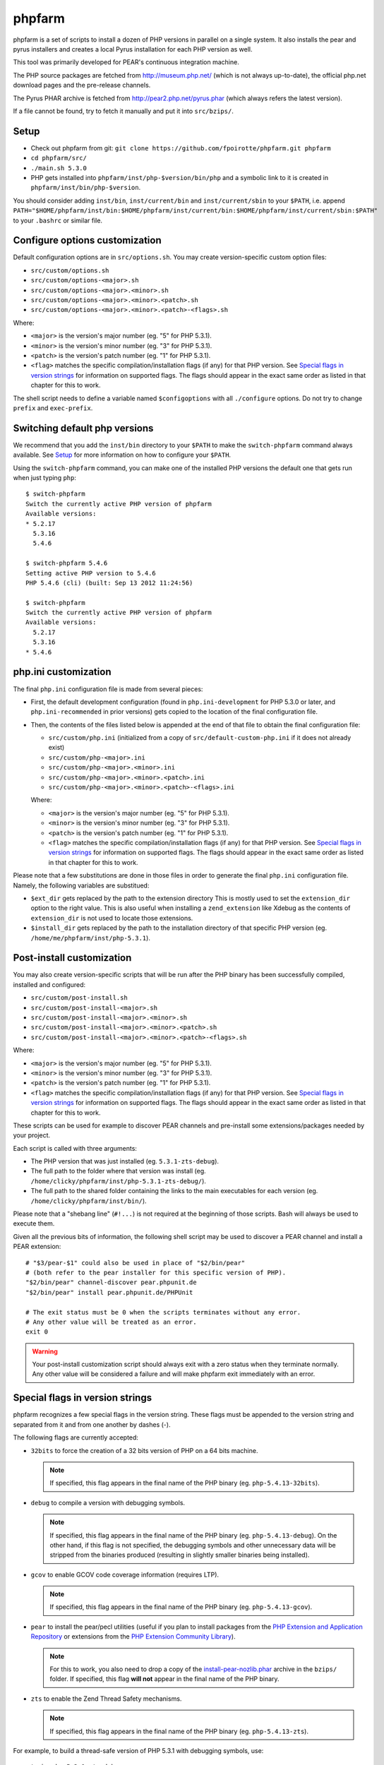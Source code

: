 phpfarm
=======

phpfarm is a set of scripts to install a dozen of PHP versions in parallel
on a single system. It also installs the pear and pyrus installers and
creates a local Pyrus installation for each PHP version as well.

This tool was primarily developed for PEAR's continuous integration machine.

The PHP source packages are fetched from http://museum.php.net/ (which is not
always up-to-date), the official php.net download pages and the pre-release
channels.

The Pyrus PHAR archive is fetched from http://pear2.php.net/pyrus.phar (which
always refers the latest version).

If a file cannot be found, try to fetch it manually and put it into
``src/bzips/``.


Setup
-----
- Check out phpfarm from git:
  ``git clone https://github.com/fpoirotte/phpfarm.git phpfarm``
- ``cd phpfarm/src/``
- ``./main.sh 5.3.0``
- PHP gets installed into ``phpfarm/inst/php-$version/bin/php``
  and a symbolic link to it is created in ``phpfarm/inst/bin/php-$version``.

You should consider adding ``inst/bin``, ``inst/current/bin`` and
``inst/current/sbin`` to your ``$PATH``, i.e. append
``PATH="$HOME/phpfarm/inst/bin:$HOME/phpfarm/inst/current/bin:$HOME/phpfarm/inst/current/sbin:$PATH"``
to your ``.bashrc`` or similar file.


Configure options customization
-------------------------------
Default configuration options are in ``src/options.sh``.
You may create version-specific custom option files:

- ``src/custom/options.sh``
- ``src/custom/options-<major>.sh``
- ``src/custom/options-<major>.<minor>.sh``
- ``src/custom/options-<major>.<minor>.<patch>.sh``
- ``src/custom/options-<major>.<minor>.<patch>-<flags>.sh``

Where:

- ``<major>`` is the version's major number (eg. "5" for PHP 5.3.1).
- ``<minor>`` is the version's minor number (eg. "3" for PHP 5.3.1).
- ``<patch>`` is the version's patch number (eg. "1" for PHP 5.3.1).
- ``<flag>`` matches the specific compilation/installation flags (if any)
  for that PHP version. See `Special flags in version strings`_
  for information on supported flags. The flags should appear in the exact
  same order as listed in that chapter for this to work.

The shell script needs to define a variable named ``$configoptions`` with
all ``./configure`` options.
Do not try to change ``prefix`` and ``exec-prefix``.


Switching default php versions
------------------------------
We recommend that you add the ``inst/bin`` directory to your ``$PATH``
to make the ``switch-phpfarm`` command always available.
See `Setup`_ for more information on how to configure your ``$PATH``.

Using the ``switch-phpfarm`` command, you can make one of the installed
PHP versions the default one that gets run when just typing ``php``::

    $ switch-phpfarm
    Switch the currently active PHP version of phpfarm
    Available versions:
    * 5.2.17
      5.3.16
      5.4.6

    $ switch-phpfarm 5.4.6
    Setting active PHP version to 5.4.6
    PHP 5.4.6 (cli) (built: Sep 13 2012 11:24:56)

    $ switch-phpfarm
    Switch the currently active PHP version of phpfarm
    Available versions:
      5.2.17
      5.3.16
    * 5.4.6


php.ini customization
---------------------
The final ``php.ini`` configuration file is made from several pieces:

- First, the default development configuration (found in ``php.ini-development``
  for PHP 5.3.0 or later, and ``php.ini-recommended`` in prior versions)
  gets copied to the location of the final configuration file.
- Then, the contents of the files listed below is appended at the end of that
  file to obtain the final configuration file:

  - ``src/custom/php.ini`` (initialized from a copy of
    ``src/default-custom-php.ini`` if it does not already exist)
  - ``src/custom/php-<major>.ini``
  - ``src/custom/php-<major>.<minor>.ini``
  - ``src/custom/php-<major>.<minor>.<patch>.ini``
  - ``src/custom/php-<major>.<minor>.<patch>-<flags>.ini``

  Where:

  - ``<major>`` is the version's major number (eg. "5" for PHP 5.3.1).
  - ``<minor>`` is the version's minor number (eg. "3" for PHP 5.3.1).
  - ``<patch>`` is the version's patch number (eg. "1" for PHP 5.3.1).
  - ``<flag>`` matches the specific compilation/installation flags (if any)
    for that PHP version. See `Special flags in version strings`_
    for information on supported flags. The flags should appear in the exact
    same order as listed in that chapter for this to work.

Please note that a few substitutions are done in those files in order
to generate the final ``php.ini`` configuration file. Namely, the following
variables are substitued:

- ``$ext_dir`` gets replaced by the path to the extension directory
  This is mostly used to set the ``extension_dir`` option to the right
  value.
  This is also useful when installing a ``zend_extension`` like
  Xdebug as the contents of ``extension_dir`` is not used to locate
  those extensions.
- ``$install_dir`` gets replaced by the path to the installation directory
  of that specific PHP version (eg. ``/home/me/phpfarm/inst/php-5.3.1``).

.. _`post-install script`:

Post-install customization
--------------------------
You may also create version-specific scripts that will be run after
the PHP binary has been successfully compiled, installed and configured:

- ``src/custom/post-install.sh``
- ``src/custom/post-install-<major>.sh``
- ``src/custom/post-install-<major>.<minor>.sh``
- ``src/custom/post-install-<major>.<minor>.<patch>.sh``
- ``src/custom/post-install-<major>.<minor>.<patch>-<flags>.sh``

Where:

- ``<major>`` is the version's major number (eg. "5" for PHP 5.3.1).
- ``<minor>`` is the version's minor number (eg. "3" for PHP 5.3.1).
- ``<patch>`` is the version's patch number (eg. "1" for PHP 5.3.1).
- ``<flag>`` matches the specific compilation/installation flags (if any)
  for that PHP version. See `Special flags in version strings`_
  for information on supported flags. The flags should appear in the exact
  same order as listed in that chapter for this to work.

These scripts can be used for example to discover PEAR channels
and pre-install some extensions/packages needed by your project.

Each script is called with three arguments:

- The PHP version that was just installed (eg. ``5.3.1-zts-debug``).
- The full path to the folder where that version was install
  (eg. ``/home/clicky/phpfarm/inst/php-5.3.1-zts-debug/``).
- The full path to the shared folder containing the links to the main
  executables for each version (eg. ``/home/clicky/phpfarm/inst/bin/``).

Please note that a "shebang line" (``#!...``) is not required at the beginning
of those scripts. Bash will always be used to execute them.

Given all the previous bits of information, the following shell script may
be used to discover a PEAR channel and install a PEAR extension::

    # "$3/pear-$1" could also be used in place of "$2/bin/pear"
    # (both refer to the pear installer for this specific version of PHP).
    "$2/bin/pear" channel-discover pear.phpunit.de
    "$2/bin/pear" install pear.phpunit.de/PHPUnit

    # The exit status must be 0 when the scripts terminates without any error.
    # Any other value will be treated as an error.
    exit 0

..  warning::

    Your post-install customization script should always exit with a zero
    status when they terminate normally. Any other value will be considered
    a failure and will make phpfarm exit immediately with an error.


Special flags in version strings
--------------------------------

phpfarm recognizes a few special flags in the version string.
These flags must be appended to the version string and separated
from it and from one another by dashes (-).

The following flags are currently accepted:

-   ``32bits`` to force the creation of a 32 bits version of PHP on a 64 bits
    machine.

    ..  note::

        If specified, this flag appears in the final name of the PHP binary
        (eg. ``php-5.4.13-32bits``).

-   ``debug`` to compile a version with debugging symbols.

    ..  note::

        If specified, this flag appears in the final name of the PHP binary
        (eg. ``php-5.4.13-debug``).
        On the other hand, if this flag is not specified, the debugging symbols
        and other unnecessary data will be stripped from the binaries produced
        (resulting in slightly smaller binaries being installed).

-   ``gcov`` to enable GCOV code coverage information (requires LTP).

    ..  note::

        If specified, this flag appears in the final name of the PHP binary
        (eg. ``php-5.4.13-gcov``).

-   ``pear`` to install the pear/pecl utilities
    (useful if you plan to install packages from the
    `PHP Extension and Application Repository`_
    or extensions from the `PHP Extension Community Library`_).

    ..  note::

        For this to work, you also need to drop a copy of the
        `install-pear-nozlib.phar`_ archive in the ``bzips/`` folder.
        If specified, this flag **will not** appear in the final name
        of the PHP binary.

-   ``zts`` to enable the Zend Thread Safety mechanisms.

    ..  note::

        If specified, this flag appears in the final name of the PHP binary
        (eg. ``php-5.4.13-zts``).

..  _`PHP Extension and Application Repository`:
    http://pear.php.net/
..  _`PHP Extension Community Library`:
    http://pecl.php.net/
..  _`install-pear-nozlib.phar`:
    http://pear.php.net/install-pear-nozlib.phar

For example, to build a thread-safe version of PHP 5.3.1 with debugging
symbols, use::

    ./main.sh  5.3.1-zts-debug

..  note::

    The order in which the flags appear on the command line does not matter,
    phpfarm will reorganize them if needed. Hence, ``5.3.1-zts-debug``
    is effectively the same as ``5.3.1-debug-zts``.

..  note::

    The order of the flags in the name of the final binary will always match
    the order in which they are listed above.
    Therefore, a PHP 5.4.13 binary with all the flags applied would be named
    ``php-5.4.13-32bits-debug-gcov-zts``.
    Future versions of phpfarm will continue to use that same logic whenever
    new flags are added.


Bonus features
--------------
You may actually compile and install several versions of PHP in turn
by passing the name of each version to ``main.sh``::

    ./main.sh  5.3.1  5.4.0beta1

You may also create a file called ``custom/default-versions.txt``
which contains the names of the versions (one per line) you want
installed by default.
Empty lines are ignored in this file. Lines starting with a hash (#)
are treated as comments and also ignored.
This file will be used by ``./main.sh`` when it's called without any
argument and is mostly useful when you often need to recompile the same
versions of PHP (eg. as part of a Continuous Integration process).
It generally looks somewhat like this::

    # Generic version used for dev.
    5.3.1

    # Beta version used to test for regressions
    # and to report bugs to the PHP folks.
    5.4.0beta1

Last but not least, you may pass options to the ``make`` program by setting
the ``MAKE_OPTIONS`` environment variable (eg. ``MAKE_OPTIONS="-j3"``).


Caveats
-------
The following entries are known issues which may or may not be solved
in the future:

-   Do not use ``--enable-sigchld`` in your custom options if you plan
    to install extensions using pear/pecl. When enabled, this option
    will result in a failure during the ``phpize`` step (this issue
    lies in PHP itself and is not specific to phpfarm).

-   The ``--with-pear=DIR`` configure option has been disabled on purpose
    and this behaviour cannot be changed using ``$configoptions``.
    If you want to create a (local) PEAR installation, drop a copy
    of http://pear.php.net/install-pear-nozlib.phar in the ``bzips/`` folder
    and then use the ``pear`` flag. The layout of the PEAR installation
    that is created matches the layout expected by the Pyrus package manager.

-   While this specific version of phpfarm strives to maintain compatibility
    with the original one, a few incompatible changes were made.
    These changes and the rationale behind them are listed below:

    -   Historically, this version of phpfarm created a symbolic link
        in the installation folder named ``main`` pointing to the
        "main PHP version" (the one you would usually add to your ``$PATH``).
        The original phpfarm later added a similar concept with a link named
        ``current-bin`` pointing to the main version's ``bin/`` directory.

        However, looking at the future, this link seems a little bit too
        restrictive as some binaries may also be installed in the ``sbin/``
        directory (eg. ``php-fpm``).

        Therefore, this version of phpfarm now uses a symbolic link named
        ``current`` (to roughly match the decision of the original phpfarm)
        pointing to the main version's root directory.

    -   The original phpfarm added a script named ``switch-phpfarm`` at some
        time to ease switching between different PHP versions.

        While this version has a similar script (derived from the original one),
        its output is formatted slightly differently: there is an additional
        space before the name of each installed version and an asterisk (\*)
        appears before the name of the currently active version.
        See `Switching default php versions`_ for an example of such output.


About phpfarm
-------------
Written by Christian Weiske, cweiske@cweiske.de
Additional changes by François Poirotte, clicky@erebot.net

Homepage: https://sourceforge.net/p/phpfarm

Licensed under the `AGPL v3`__ or later.
 
__ http://www.gnu.org/licenses/agpl

